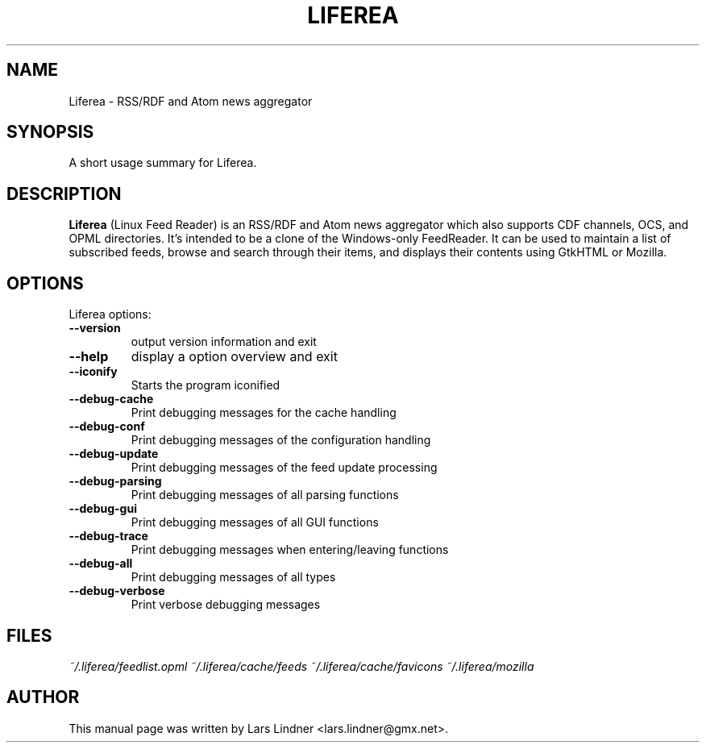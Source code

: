 .TH LIFEREA 1 "June 11, 2004" 
.SH NAME
Liferea \- RSS/RDF and Atom news aggregator
.SH SYNOPSIS
A short usage summary for Liferea.
.SH DESCRIPTION
\fBLiferea\fP (Linux Feed Reader) is an RSS/RDF and Atom news aggregator which also supports CDF channels, OCS, and OPML directories.
It's intended to be a clone of the Windows-only FeedReader.
It can be used to maintain a list of subscribed feeds, browse and search through their items, and displays their contents using GtkHTML or Mozilla.
.SH OPTIONS
Liferea options:
.TP
.B \-\-version
output version information and exit
.TP
.B \-\-help
display a option overview and exit
.TP
.B \-\-iconify
Starts the program iconified
.TP
.B \-\-debug\-cache
Print debugging messages for the cache handling
.TP
.B \-\-debug\-conf
Print debugging messages of the configuration handling
.TP
.B \-\-debug\-update
Print debugging messages of the feed update processing
.TP
.B \-\-debug\-parsing
Print debugging messages of all parsing functions
.TP
.B \-\-debug\-gui
Print debugging messages of all GUI functions
.TP
.B \-\-debug\-trace
Print debugging messages when entering/leaving functions
.TP
.B \-\-debug\-all
Print debugging messages of all types
.TP
.B \-\-debug\-verbose
Print verbose debugging messages
.SH FILES
.I ~/.liferea/feedlist.opml
.I ~/.liferea/cache/feeds
.I ~/.liferea/cache/favicons
.I ~/.liferea/mozilla
.SH AUTHOR
This manual page was written by Lars Lindner <lars.lindner@gmx.net>.
